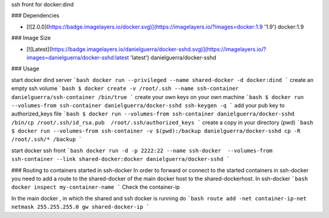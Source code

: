 ssh front for docker:dind

### Dependencies

* [![2.0.0](https://badge.imagelayers.io/docker.svg)](https://imagelayers.io/?images=docker:1.9 '1.9') docker:1.9

### Image Size

* [![Latest](https://badge.imagelayers.io/danielguerra/docker-sshd.svg)](https://imagelayers.io/?images=danielguerra/docker-sshd:latest 'latest') danielguerra/docker-sshd

### Usage

start docker dind server
```bash
docker run --privileged --name shared-docker -d docker:dind
```
create an empty ssh volume
```bash
$ docker create -v /root/.ssh --name ssh-container danielguerra/ssh-container /bin/true
```
create your own keys on your own machine
```bash
$ docker run --volumes-from ssh-container danielguerra/docker-sshd ssh-keygen -q
```
add your pub key to authorized_keys file
```bash
$ docker run --volumes-from ssh-container danielguerra/docker-sshd /bin/cp /root/.ssh/id_rsa.pub  /root/.ssh/authorized_keys
```
create a copy in your directory (pwd)
```bash
$ docker run --volumes-from ssh-container -v $(pwd):/backup danielguerra/docker-sshd cp -R /root/.ssh/* /backup
```

start docker ssh front
```bash
docker run -d -p 2222:22 --name ssh-docker  --volumes-from ssh-container --link shared-docker:docker danielguerra/docker-sshd
```

### Routing to containers started in ssh-docker
In order to forward or connect to the started containers in ssh-docker you need to add a route to the shared-docker of the main docker host to the shared-dockerhost.
In ssh-docker
```bash
docker inspect my-container-name
```
Check the container-ip

In the main docker , in which the shared and ssh docker is running do
```bash
route add -net container-ip-net netmask 255.255.255.0 gw shared-docker-ip
```
